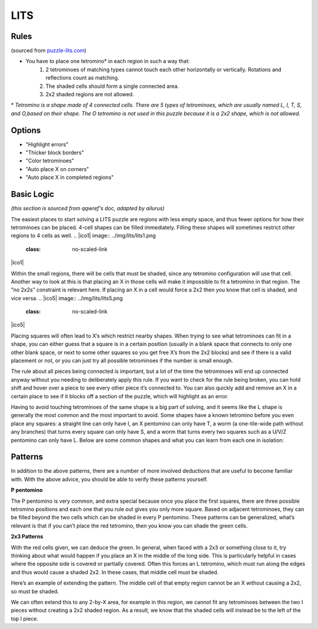 LITS
====
Rules
-----

(sourced from `puzzle-lits.com <https://www.puzzle-lits.com>`_)

* You have to place one tetromino* in each region in such a way that:
   1. 2 tetrominoes of matching types cannot touch each other horizontally or vertically. Rotations and reflections count as matching.
   2. The shaded cells should form a single connected area.
   3. 2x2 shaded regions are not allowed.

\* *Tetromino is a shape made of 4 connected cells. There are 5 types of tetrominoes, which are usually named L, I, T, S, and O,based on their shape. The O tetromino is not used in this puzzle because it is a 2x2 shape, which is not allowed.*

Options
-------

* "Highlight errors"
* "Thicker block borders"
* "Color tetrominoes"
* "Auto place X on corners"
* "Auto place X in completed regions"

Basic Logic
------------

*(this section is sourced from qqwref's doc, adapted by ailurus)*

The easiest places to start solving a LITS puzzle are regions with less empty space, and thus fewer options for how their tetrominoes can be placed. 4-cell shapes can be filled immediately. Filling these shapes will sometimes restrict other regions to 4 cells as well.
.. |ico1| image:: ../img/lits/lits1.png
   :class: no-scaled-link
.. |ico2| image:: ../img/lits/lits2.png
   :class: no-scaled-link

|ico1| |ico2|

Within the small regions, there will be cells that must be shaded, since any tetromino configuration will use that cell. Another way to look at this is that placing an X in those cells will make it impossible to fit a tetromino in that region. The “no 2x2s” constraint is relevant here. If placing an X in a cell would force a 2x2 then you know that cell is shaded, and vice versa. 
.. |ico5| image:: ../img/lits/lits5.png
   :class: no-scaled-link
.. |ico4| image:: ../img/lits/lits4.png
   :class: no-scaled-link

|ico4| |ico5|

Placing squares will often lead to X’s which restrict nearby shapes. When trying to see what tetrominoes can fit in a shape, you can either guess that a square is in a certain position (usually in a blank space that connects to only one other blank space, or next to some other squares so you get free X’s from the 2x2 blocks) and see if there is a valid placement or not, or you can just try all possible tetrominoes if the number is small enough.

The rule about all pieces being connected is important, but a lot of the time the tetrominoes will end up connected anyway without you needing to deliberately apply this rule. If you want to check for the rule being broken, you can hold shift and hover over a piece to see every other piece it’s connected to. You can also quickly add and remove an X in a certain place to see if it blocks off a section of the puzzle, which will highlight as an error.

Having to avoid touching tetrominoes of the same shape is a big part of solving, and it seems like the L shape is generally the most common and the most important to avoid. Some shapes have a known tetromino before you even place any squares: a straight line can only have I, an X pentomino can only have T, a worm (a one-tile-wide path without any branches) that turns every square can only have S, and a worm that turns every two squares such as a U/V/Z pentomino can only have L.  Below are some common shapes and what you can learn from each one in isolation:

.. image:: ../img/lits/qqpatterns.png

Patterns
--------

In addition to the above patterns, there are a number of more involved deductions that are useful to become familiar with. With the above advice, you should be able to verify these patterns yourself. 

**P pentomino**

.. image:: ../img/lits/ppentomino.png

The P pentomino is very common, and extra special because once you place the first squares, there are three possible tetromino positions and each one that you rule out gives you only more square. Based on adjacent tetrominoes, they can be filled beyond the two cells which can be shaded in every P pentomino. These patterns can be generalized, what’s relevant is that if you can’t place the red tetromino, then you know you can shade the green cells. 

**2x3 Patterns**

.. image:: ../img/lits/twobythree.png

With the red cells given, we can deduce the green. In general, when faced with a 2x3 or something close to it, try thinking about what would happen if you place an X in the middle of the long side. This is particularly helpful in cases where the opposite side is covered or partially covered. Often this forces an L tetromino, which must run along the edges and thus would cause a shaded 2x2. In these cases, that middle cell must be shaded. 

.. image:: ../img/lits/twobythreeplus.png

Here’s an example of extending the pattern. The middle cell of that empty region cannot be an X without causing a 2x2, so must be shaded. 

.. image:: ../img/lits/twobyx.png

We can often extend this to any 2-by-X area, for example in this region, we cannot fit any tetrominoes between the two I pieces without creating a 2x2 shaded region. As a result, we know that the shaded cells will instead be to the left of the top I piece. 
